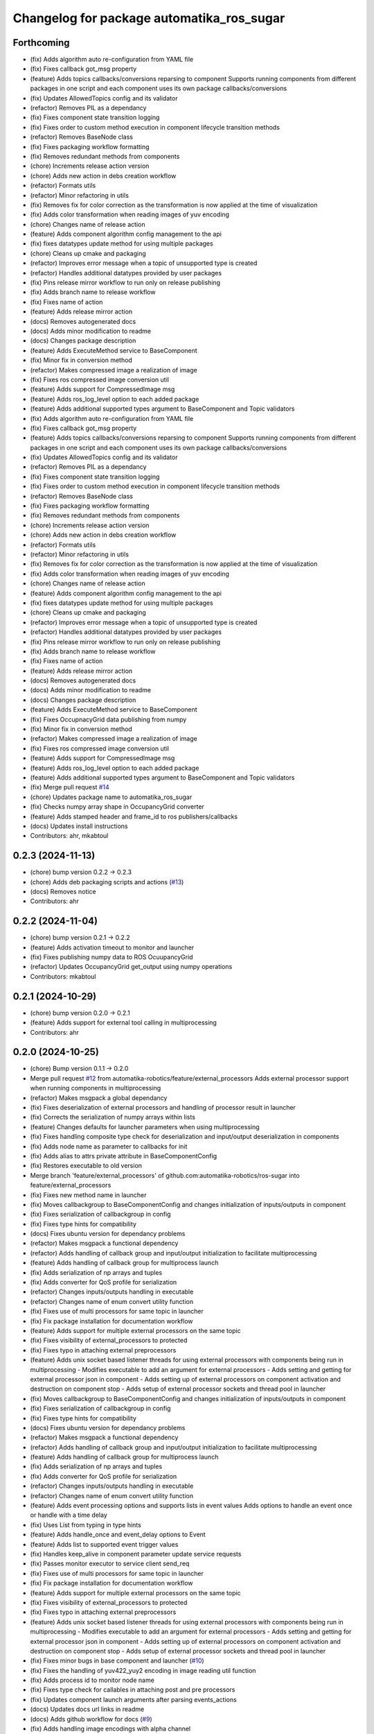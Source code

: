 ^^^^^^^^^^^^^^^^^^^^^^^^^^^^^^^^^^^^^^^^^^
Changelog for package automatika_ros_sugar
^^^^^^^^^^^^^^^^^^^^^^^^^^^^^^^^^^^^^^^^^^

Forthcoming
-----------
* (fix) Adds algorithm auto re-configuration from YAML file
* (fix) Fixes callback got_msg property
* (feature) Adds topics callbacks/conversions reparsing to component
  Supports running components from different packages in one script and each component uses its own package callbacks/conversions
* (fix) Updates AllowedTopics config and its validator
* (refactor) Removes PIL as a dependancy
* (fix) Fixes component state transition logging
* (fix) Fixes order to custom method execution in component lifecycle transition methods
* (refactor) Removes BaseNode class
* (fix) Fixes packaging workflow formatting
* (fix) Removes redundant methods from components
* (chore) Increments release action version
* (chore) Adds new action in debs creation workflow
* (refactor) Formats utils
* (refactor) Minor refactoring in utils
* (fix) Removes fix for color correction as the transformation is now applied at the time of visualization
* (fix) Adds color transformation when reading images of yuv encoding
* (chore) Changes name of release action
* (feature) Adds component algorithm config management to the api
* (fix) fixes datatypes update method for using multiple packages
* (chore) Cleans up cmake and packaging
* (refactor) Improves error message when a topic of unsupported type is created
* (refactor) Handles additional datatypes provided by user packages
* (fix) Pins release mirror workflow to run only on release publishing
* (fix) Adds branch name to release workflow
* (fix) Fixes name of action
* (feature) Adds release mirror action
* (docs) Removes autogenerated docs
* (docs) Adds minor modification to readme
* (docs) Changes package description
* (feature) Adds ExecuteMethod service to BaseComponent
* (fix) Minor fix in conversion method
* (refactor) Makes compressed image a realization of image
* (fix) Fixes ros compressed image conversion util
* (feature) Adds support for CompressedImage msg
* (feature) Adds ros_log_level option to each added package
* (feature) Adds additional supported types argument to BaseComponent and Topic validators
* (fix) Adds algorithm auto re-configuration from YAML file
* (fix) Fixes callback got_msg property
* (feature) Adds topics callbacks/conversions reparsing to component
  Supports running components from different packages in one script and each component uses its own package callbacks/conversions
* (fix) Updates AllowedTopics config and its validator
* (refactor) Removes PIL as a dependancy
* (fix) Fixes component state transition logging
* (fix) Fixes order to custom method execution in component lifecycle transition methods
* (refactor) Removes BaseNode class
* (fix) Fixes packaging workflow formatting
* (fix) Removes redundant methods from components
* (chore) Increments release action version
* (chore) Adds new action in debs creation workflow
* (refactor) Formats utils
* (refactor) Minor refactoring in utils
* (fix) Removes fix for color correction as the transformation is now applied at the time of visualization
* (fix) Adds color transformation when reading images of yuv encoding
* (chore) Changes name of release action
* (feature) Adds component algorithm config management to the api
* (fix) fixes datatypes update method for using multiple packages
* (chore) Cleans up cmake and packaging
* (refactor) Improves error message when a topic of unsupported type is created
* (refactor) Handles additional datatypes provided by user packages
* (fix) Pins release mirror workflow to run only on release publishing
* (fix) Adds branch name to release workflow
* (fix) Fixes name of action
* (feature) Adds release mirror action
* (docs) Removes autogenerated docs
* (docs) Adds minor modification to readme
* (docs) Changes package description
* (feature) Adds ExecuteMethod service to BaseComponent
* (fix) Fixes OccupnacyGrid data publishing from numpy
* (fix) Minor fix in conversion method
* (refactor) Makes compressed image a realization of image
* (fix) Fixes ros compressed image conversion util
* (feature) Adds support for CompressedImage msg
* (feature) Adds ros_log_level option to each added package
* (feature) Adds additional supported types argument to BaseComponent and Topic validators
* (fix) Merge pull request `#14 <https://github.com/automatika-robotics/ros-sugar/issues/14>`_
* (chore) Updates package name to automatika_ros_sugar
* (fix) Checks numpy array shape in OccupancyGrid converter
* (feature) Adds stamped header and frame_id to ros publishers/callbacks
* (docs) Updates install instructions
* Contributors: ahr, mkabtoul

0.2.3 (2024-11-13)
------------------
* (chore) bump version 0.2.2 -> 0.2.3
* (chore) Adds deb packaging scripts and actions (`#13 <https://github.com/automatika-robotics/ros-sugar/issues/13>`_)
* (docs) Removes notice
* Contributors: ahr

0.2.2 (2024-11-04)
------------------
* (chore) bump version 0.2.1 -> 0.2.2
* (feature) Adds activation timeout to monitor and launcher
* (fix) Fixes publishing numpy data to ROS OcuupancyGrid
* (refactor) Updates OccupancyGrid get_output using numpy operations
* Contributors: mkabtoul

0.2.1 (2024-10-29)
------------------
* (chore) bump version 0.2.0 -> 0.2.1
* (feature) Adds support for external tool calling in multiprocessing
* Contributors: ahr

0.2.0 (2024-10-25)
------------------
* (chore) Bump version 0.1.1 -> 0.2.0
* Merge pull request `#12 <https://github.com/automatika-robotics/ros-sugar/issues/12>`_ from automatika-robotics/feature/external_processors
  Adds external processor support when running components in multiprocessing
* (refactor) Makes msgpack a global dependancy
* (fix) Fixes deserialization of external processors and handling of processor result in launcher
* (fix) Corrects the serialization of numpy arrays within lists
* (feature) Changes defaults for launcher parameters when using multiprocessing
* (fix) Fixes handling composite type check for deserialization and input/output deserialization in components
* (fix) Adds node name as parameter to callbacks for init
* (fix) Adds alias to attrs private attribute in BaseComponentConfig
* (fix) Restores executable to old version
* Merge branch 'feature/external_processors' of github.com:automatika-robotics/ros-sugar into feature/external_processors
* (fix) Fixes new method name in launcher
* (fix) Moves callbackgroup to BaseComponentConfig and changes initialization of inputs/outputs in component
* (fix) Fixes serialization of callbackgroup in config
* (fix) Fixes type hints for compatibility
* (docs) Fixes ubuntu version for dependancy problems
* (refactor) Makes msgpack a functional dependency
* (refactor) Adds handling of callback group and input/output initialization to facilitate multiprocessing
* (feature) Adds handling of callback group for multiprocess launch
* (fix) Adds serialization of np arrays and tuples
* (fix) Adds converter for QoS profile for serialization
* (refactor) Changes inputs/outputs handling in executable
* (refactor) Changes name of enum convert utility function
* (fix) Fixes use of multi processors for same topic in launcher
* (fix) Fix package installation for documentation workflow
* (feature) Adds support for multiple external processors on the same topic
* (fix) Fixes visibility of external_processors to protected
* (fix) Fixes typo in attaching external preprocessors
* (feature) Adds unix socket based listener threads for using external processors with components being run in multiprocessing
  - Modifies executable to add an argument for external processors
  - Adds setting and getting for external processor json in component
  - Adds setting up of external processors on component activation and destruction on component stop
  - Adds setup of external processor sockets and thread pool in launcher
* (fix) Moves callbackgroup to BaseComponentConfig and changes initialization of inputs/outputs in component
* (fix) Fixes serialization of callbackgroup in config
* (fix) Fixes type hints for compatibility
* (docs) Fixes ubuntu version for dependancy problems
* (refactor) Makes msgpack a functional dependency
* (refactor) Adds handling of callback group and input/output initialization to facilitate multiprocessing
* (feature) Adds handling of callback group for multiprocess launch
* (fix) Adds serialization of np arrays and tuples
* (fix) Adds converter for QoS profile for serialization
* (refactor) Changes inputs/outputs handling in executable
* (refactor) Changes name of enum convert utility function
* (feature) Adds event processing options and supports lists in event values
  Adds options to handle an event once or handle with a time delay
* (fix) Uses List from typing in type hints
* (feature) Adds handle_once and event_delay options to Event
* (feature) Adds list to supported event trigger values
* (fix) Handles keep_alive in component parameter update service requests
* (fix) Passes monitor executor to service client send_req
* (fix) Fixes use of multi processors for same topic in launcher
* (fix) Fix package installation for documentation workflow
* (feature) Adds support for multiple external processors on the same topic
* (fix) Fixes visibility of external_processors to protected
* (fix) Fixes typo in attaching external preprocessors
* (feature) Adds unix socket based listener threads for using external processors with components being run in multiprocessing
  - Modifies executable to add an argument for external processors
  - Adds setting and getting for external processor json in component
  - Adds setting up of external processors on component activation and destruction on component stop
  - Adds setup of external processor sockets and thread pool in launcher
* (fix) Fixes minor bugs in base component and launcher (`#10 <https://github.com/automatika-robotics/ros-sugar/issues/10>`_)
* (fix) Fixes the handling of yuv422_yuy2 encoding in image reading util function
* (fix) Adds process id to monitor node name
* (fix) Fixes type check for callables in attaching post and pre processors
* (fix) Updates component launch arguments after parsing events_actions
* (docs) Updates docs url links in readme
* (docs) Adds github workflow for docs (`#9 <https://github.com/automatika-robotics/ros-sugar/issues/9>`_)
* (fix) Adds handling image encodings with alpha channel
* Create LICENSE
* Initial release version 0.1.1 (`#8 <https://github.com/automatika-robotics/ros-sugar/issues/8>`_)
* init commit
* Contributors: ahr, aleph-ra, mkabtoul
